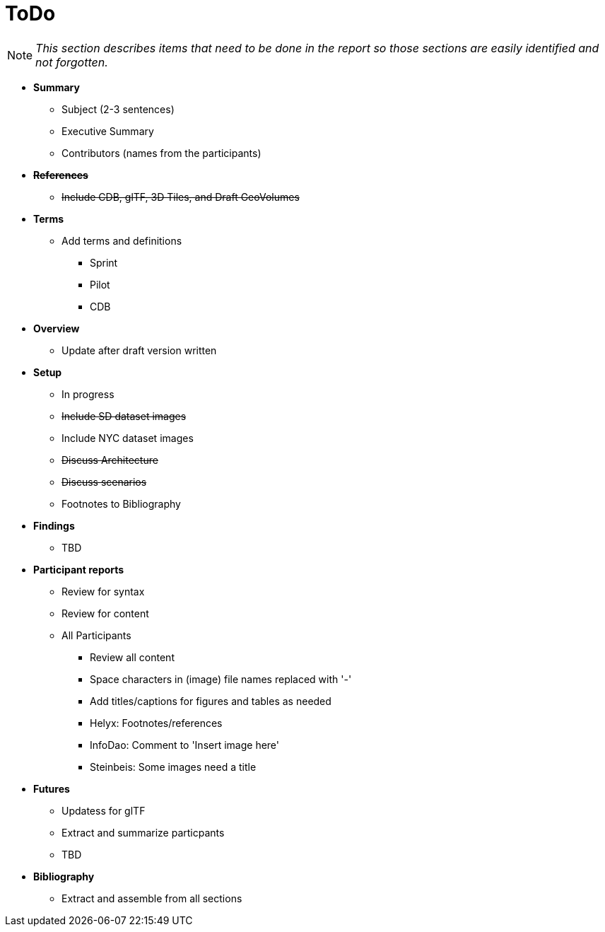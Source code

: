 [[ToDo]]
= ToDo

[NOTE]
====
_This section describes items that need to be done in the report so those sections are easily identified and not forgotten._
====

* *Summary*
** Subject (2-3 sentences)
** Executive Summary
** Contributors (names from the participants)

* *+++<s>References</s>+++*
** +++<s>Include CDB, glTF, 3D Tiles, and Draft GeoVolumes</s>+++

* *Terms*
** Add terms and definitions
*** Sprint
*** Pilot
*** CDB

* *Overview*
** Update after draft version written

* *Setup*
** In progress
** +++<s>Include SD dataset images</s>+++
** Include NYC dataset images
** +++<s>Discuss Architecture</s>+++
** +++<s>Discuss scenarios</s>+++
** Footnotes to Bibliography

* *Findings*
** TBD

* *Participant reports*
** Review for syntax
** Review for content
** All Participants
*** Review all content
*** Space characters in (image) file names replaced with '-'
*** Add titles/captions for figures and tables as needed
*** Helyx: Footnotes/references
*** InfoDao: Comment to 'Insert image here'
*** Steinbeis: Some images need a title

* *Futures*
** Updatess for glTF
** Extract and summarize particpants
** TBD

* *Bibliography*
** Extract and assemble from all sections
